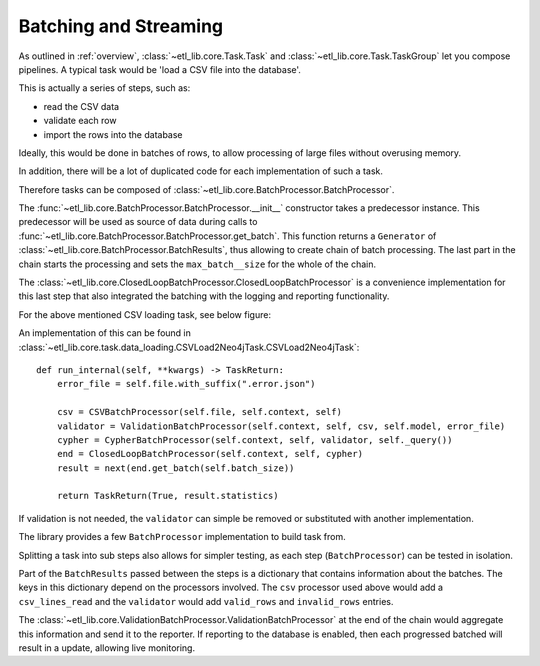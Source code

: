 Batching and Streaming
======================

As outlined in :ref:`overview`, :class:`~etl_lib.core.Task.Task` and :class:`~etl_lib.core.Task.TaskGroup` let you compose pipelines. A typical task would be 'load a CSV file into the database'.

This is actually a series of steps, such as:

* read the CSV data
* validate each row
* import the rows into the database

Ideally, this would be done in batches of rows, to allow processing of large files without overusing memory.

In addition, there will be a lot of duplicated code for each implementation of such a task.

Therefore tasks can be composed of :class:`~etl_lib.core.BatchProcessor.BatchProcessor`.

The :func:`~etl_lib.core.BatchProcessor.BatchProcessor.__init__` constructor takes a predecessor instance. This predecessor will be used as source of data during calls to :func:`~etl_lib.core.BatchProcessor.BatchProcessor.get_batch`. This function returns a ``Generator`` of :class:`~etl_lib.core.BatchProcessor.BatchResults`, thus allowing to create chain of batch processing.
The last part in the chain starts the processing and sets the ``max_batch__size`` for the whole of the chain.

The :class:`~etl_lib.core.ClosedLoopBatchProcessor.ClosedLoopBatchProcessor` is a convenience implementation for this last step that also integrated the batching with the logging and reporting functionality.

For the above mentioned CSV loading task, see below figure:

.. graphviz::

   digraph example {
        rankdir=RL;
        node [ shape=record ];

        csv [
            label = "csv|<get_batch>get_batch";
        ];

        validator [
            label = "validator|<get_batch>get_batch";
        ];

        cypher [
            label = "cypher|<get_batch>get_batch";
        ];

        end [
            label = "end|<get_batch>get_batch";
        ];

        end:get_batch -> cypher:get_batch -> validator:get_batch -> csv:get_batch;

   }

An implementation of this can be found in :class:`~etl_lib.core.task.data_loading.CSVLoad2Neo4jTask.CSVLoad2Neo4jTask`::

    def run_internal(self, **kwargs) -> TaskReturn:
        error_file = self.file.with_suffix(".error.json")

        csv = CSVBatchProcessor(self.file, self.context, self)
        validator = ValidationBatchProcessor(self.context, self, csv, self.model, error_file)
        cypher = CypherBatchProcessor(self.context, self, validator, self._query())
        end = ClosedLoopBatchProcessor(self.context, self, cypher)
        result = next(end.get_batch(self.batch_size))

        return TaskReturn(True, result.statistics)


If validation is not needed, the ``validator`` can simple be removed or substituted with another implementation.

The library provides a few ``BatchProcessor`` implementation to build task from.

Splitting a task into sub steps also allows for simpler testing, as each step (``BatchProcessor``) can be tested in isolation.

Part of the ``BatchResults`` passed between the steps is a dictionary that contains information about the batches. The keys in this dictionary depend on the processors involved. The ``csv`` processor used above would add a ``csv_lines_read`` and the ``validator`` would add ``valid_rows`` and ``invalid_rows`` entries.

The  :class:`~etl_lib.core.ValidationBatchProcessor.ValidationBatchProcessor` at the end of the chain would aggregate this information and send it to the reporter. If reporting to the database is enabled, then each progressed batched will result in a update, allowing live monitoring.





